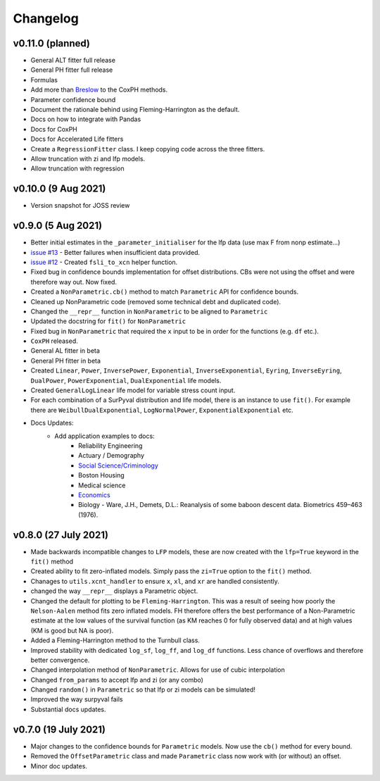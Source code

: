 Changelog
=========

v0.11.0 (planned)
-----------------

- General ALT fitter full release
- General PH fitter full release
- Formulas
- Add more than `Breslow <http://www-personal.umich.edu/~yili/lect4notes.pdf>`_ to the CoxPH methods.
- Parameter confidence bound
- Document the rationale behind using Fleming-Harrington as the default.
- Docs on how to integrate with Pandas
- Docs for CoxPH
- Docs for Accelerated Life fitters
- Create a ``RegressionFitter`` class. I keep copying code across the three fitters.
- Allow truncation with zi and lfp models.
- Allow truncation with regression

v0.10.0 (9 Aug 2021)
--------------------

- Version snapshot for JOSS review

v0.9.0 (5 Aug 2021)
-------------------

- Better initial estimates in the ``_parameter_initialiser`` for the lfp data (use max F from nonp estimate...)
- `issue #13 <https://github.com/derrynknife/SurPyval/issues/13>`_ - Better failures when insufficient data provided.
- `issue #12 <https://github.com/derrynknife/SurPyval/issues/12>`_ - Created ``fsli_to_xcn`` helper function.
- Fixed bug in confidence bounds implementation for offset distributions. CBs were not using the offset and were therefore way out. Now fixed.
- Created a  ``NonParametric.cb()`` method to match ``Parametric`` API for confidence bounds.
- Cleaned up NonParametric code (removed some technical debt and duplicated code).
- Changed the ``__repr__`` function in ``NonParametric`` to be aligned to ``Parametric``
- Updated the docstring for ``fit()`` for ``NonParametric``
- Fixed bug in ``NonParametric`` that required the ``x`` input to be in order for the functions (e.g. ``df`` etc.).
- ``CoxPH`` released.
- General AL fitter in beta
- General PH fitter in beta
- Created ``Linear``, ``Power``, ``InversePower``, ``Exponential``, ``InverseExponential``, ``Eyring``, ``InverseEyring``, ``DualPower``, ``PowerExponential``, ``DualExponential`` life models.
- Created ``GeneralLogLinear`` life model for variable stress count input.
- For each combination of a SurPyval distribution and life model, there is an instance to use ``fit()``. For example there are ``WeibullDualExponential``, ``LogNormalPower``, ``ExponentialExponential`` etc.
- Docs Updates:
	- Add application examples to docs:
		- Reliability Engineering
		- Actuary / Demography
		- `Social Science/Criminology <https://link.springer.com/article/10.1007/s10940-021-09499-5>`_
		- Boston Housing
		- Medical science
		- `Economics <https://journals.plos.org/plosone/article?id=10.1371/journal.pone.0232615>`_
		- Biology - Ware, J.H., Demets, D.L.: Reanalysis of some baboon descent data. Biometrics 459–463 (1976).

v0.8.0 (27 July 2021)
---------------------

- Made backwards incompatible changes to ``LFP`` models, these are now created with the ``lfp=True`` keyword in the ``fit()`` method
- Created ability to fit zero-inflated models. Simply pass the ``zi=True`` option to the ``fit()`` method.
- Chanages to ``utils.xcnt_handler`` to ensure ``x``, ``xl``, and ``xr`` are handled consistently.
- changed the way ``__repr__`` displays a Parametric object.
- Changed the default for plotting to be ``Fleming-Harrington``. This was a result of seeing how poorly the ``Nelson-Aalen`` method fits zero inflated models. FH therefore offers the best performance of a Non-Parametric estimate at the low values of the survival function (as KM reaches 0 for fully observed data) and at high values (KM is good but NA is poor).
- Added a Fleming-Harrington method to the Turnbull class.
- Improved stability with dedicated ``log_sf``, ``log_ff``, and ``log_df`` functions. Less chance of overflows and therefore better convergence.
- Changed interpolation method of ``NonParametric``. Allows for use of cubic interpolation
- Changed ``from_params`` to accept lfp and zi (or any combo)
- Changed ``random()`` in ``Parametric`` so that lfp or zi models can be simulated!
- Improved the way surpyval fails
- Substantial docs updates.


v0.7.0 (19 July 2021)
---------------------

- Major changes to the confidence bounds for ``Parametric`` models. Now use the ``cb()`` method for every bound.
- Removed the ``OffsetParametric`` class and made ``Parametric`` class now work with (or without) an offset.
- Minor doc updates.